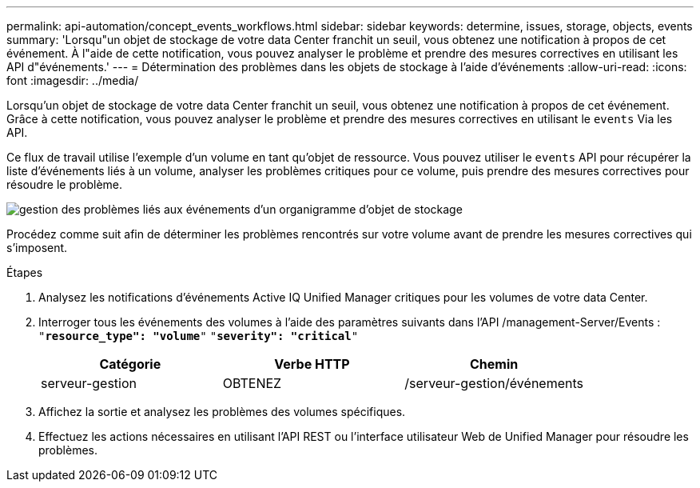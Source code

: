---
permalink: api-automation/concept_events_workflows.html 
sidebar: sidebar 
keywords: determine, issues, storage, objects, events 
summary: 'Lorsqu"un objet de stockage de votre data Center franchit un seuil, vous obtenez une notification à propos de cet événement. À l"aide de cette notification, vous pouvez analyser le problème et prendre des mesures correctives en utilisant les API d"événements.' 
---
= Détermination des problèmes dans les objets de stockage à l'aide d'événements
:allow-uri-read: 
:icons: font
:imagesdir: ../media/


[role="lead"]
Lorsqu'un objet de stockage de votre data Center franchit un seuil, vous obtenez une notification à propos de cet événement. Grâce à cette notification, vous pouvez analyser le problème et prendre des mesures correctives en utilisant le `events` Via les API.

Ce flux de travail utilise l'exemple d'un volume en tant qu'objet de ressource. Vous pouvez utiliser le `events` API pour récupérer la liste d'événements liés à un volume, analyser les problèmes critiques pour ce volume, puis prendre des mesures correctives pour résoudre le problème.

image::../media/handling_event_related_issues_of_a_storage_object_flowchart.gif[gestion des problèmes liés aux événements d'un organigramme d'objet de stockage]

Procédez comme suit afin de déterminer les problèmes rencontrés sur votre volume avant de prendre les mesures correctives qui s'imposent.

.Étapes
. Analysez les notifications d'événements Active IQ Unified Manager critiques pour les volumes de votre data Center.
. Interroger tous les événements des volumes à l'aide des paramètres suivants dans l'API /management-Server/Events :
`"*resource_type": "volume*"`
`"*severity": "critical*"`
+
[cols="3*"]
|===
| Catégorie | Verbe HTTP | Chemin 


 a| 
serveur-gestion
 a| 
OBTENEZ
 a| 
/serveur-gestion/événements

|===
. Affichez la sortie et analysez les problèmes des volumes spécifiques.
. Effectuez les actions nécessaires en utilisant l'API REST ou l'interface utilisateur Web de Unified Manager pour résoudre les problèmes.

